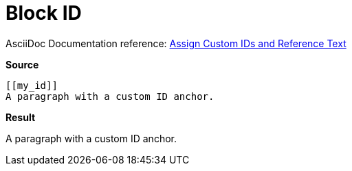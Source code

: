 // SYNTAX TEST "Packages/ST4-Asciidoctor/Syntaxes/Asciidoctor.sublime-syntax"
= Block ID

AsciiDoc Documentation reference:
https://docs.asciidoctor.org/asciidoc/latest/sections/custom-ids/[Assign Custom IDs and Reference Text^]

[.big.red]*Source*

[source,asciidoc]
......................................
[[my_id]]
A paragraph with a custom ID anchor.
......................................


[.big.red]*Result*

[[my_id]]
//<-      meta.tag.blockid
//^^^^^^^ meta.tag.blockid
//^^^^^   entity.name.label.asciidoc
//<-      punctuation.definition.blockid.begin
//     ^^ punctuation.definition.blockid.end

A paragraph with a custom ID anchor.


// EOF //
